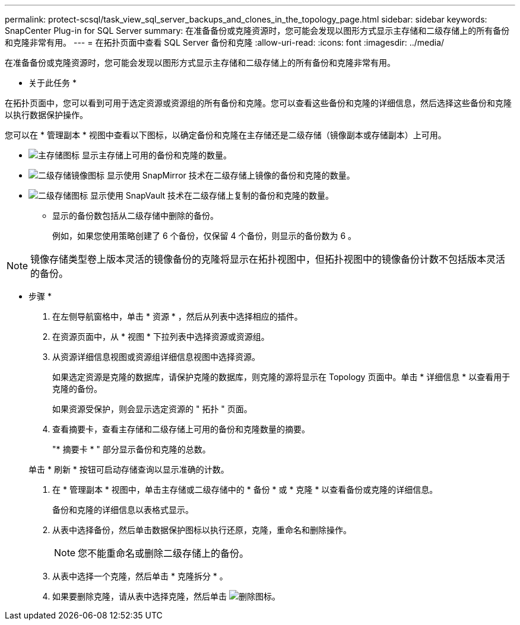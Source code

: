 ---
permalink: protect-scsql/task_view_sql_server_backups_and_clones_in_the_topology_page.html 
sidebar: sidebar 
keywords: SnapCenter Plug-in for SQL Server 
summary: 在准备备份或克隆资源时，您可能会发现以图形方式显示主存储和二级存储上的所有备份和克隆非常有用。 
---
= 在拓扑页面中查看 SQL Server 备份和克隆
:allow-uri-read: 
:icons: font
:imagesdir: ../media/


[role="lead"]
在准备备份或克隆资源时，您可能会发现以图形方式显示主存储和二级存储上的所有备份和克隆非常有用。

* 关于此任务 *

在拓扑页面中，您可以看到可用于选定资源或资源组的所有备份和克隆。您可以查看这些备份和克隆的详细信息，然后选择这些备份和克隆以执行数据保护操作。

您可以在 * 管理副本 * 视图中查看以下图标，以确定备份和克隆在主存储还是二级存储（镜像副本或存储副本）上可用。

* image:../media/topology_primary_storage.gif["主存储图标"] 显示主存储上可用的备份和克隆的数量。
* image:../media/topology_mirror_secondary_storage.gif["二级存储镜像图标"] 显示使用 SnapMirror 技术在二级存储上镜像的备份和克隆的数量。
* image:../media/topology_vault_secondary_storage.gif["二级存储图标"] 显示使用 SnapVault 技术在二级存储上复制的备份和克隆的数量。
+
** 显示的备份数包括从二级存储中删除的备份。
+
例如，如果您使用策略创建了 6 个备份，仅保留 4 个备份，则显示的备份数为 6 。






NOTE: 镜像存储类型卷上版本灵活的镜像备份的克隆将显示在拓扑视图中，但拓扑视图中的镜像备份计数不包括版本灵活的备份。

* 步骤 *

. 在左侧导航窗格中，单击 * 资源 * ，然后从列表中选择相应的插件。
. 在资源页面中，从 * 视图 * 下拉列表中选择资源或资源组。
. 从资源详细信息视图或资源组详细信息视图中选择资源。
+
如果选定资源是克隆的数据库，请保护克隆的数据库，则克隆的源将显示在 Topology 页面中。单击 * 详细信息 * 以查看用于克隆的备份。

+
如果资源受保护，则会显示选定资源的 " 拓扑 " 页面。

. 查看摘要卡，查看主存储和二级存储上可用的备份和克隆数量的摘要。
+
"* 摘要卡 * " 部分显示备份和克隆的总数。

+
单击 * 刷新 * 按钮可启动存储查询以显示准确的计数。

. 在 * 管理副本 * 视图中，单击主存储或二级存储中的 * 备份 * 或 * 克隆 * 以查看备份或克隆的详细信息。
+
备份和克隆的详细信息以表格式显示。

. 从表中选择备份，然后单击数据保护图标以执行还原，克隆，重命名和删除操作。
+

NOTE: 您不能重命名或删除二级存储上的备份。

. 从表中选择一个克隆，然后单击 * 克隆拆分 * 。
. 如果要删除克隆，请从表中选择克隆，然后单击 image:../media/delete_icon.gif["删除图标"]。

